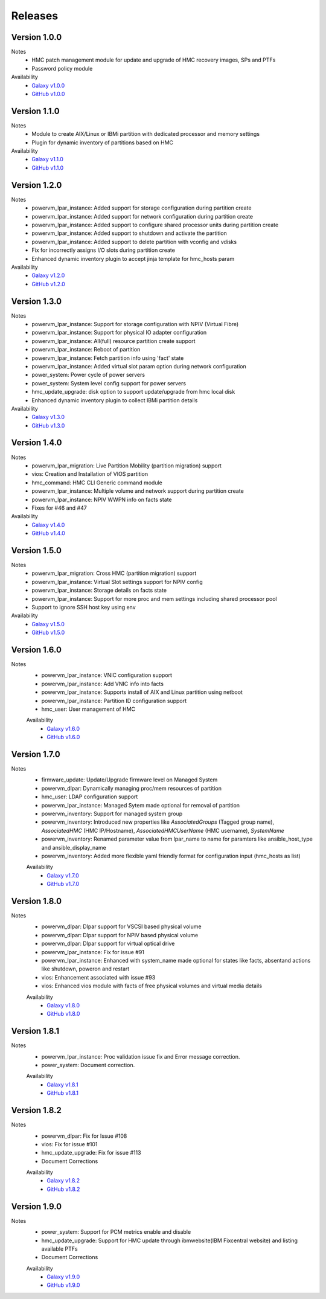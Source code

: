 .. ...........................................................................
.. © Copyright IBM Corporation 2020                                          .
.. ...........................................................................

Releases
========

Version 1.0.0
-------------
Notes
  * HMC patch management module for update and upgrade of HMC recovery images, SPs and PTFs
  * Password policy module

Availability
  * `Galaxy v1.0.0`_
  * `GitHub v1.0.0`_

.. _Galaxy v1.0.0:
   https://galaxy.ansible.com/download/ibm-power_hmc-1.0.0.tar.gz

.. _GitHub v1.0.0:
   https://github.com/IBM/ansible-power-hmc/releases/download/v1.0.0/ibm-power_hmc-1.0.0.tar.gz


Version 1.1.0
-------------
Notes
  * Module to create AIX/Linux or IBMi partition with dedicated processor and memory settings
  * Plugin for dynamic inventory of partitions based on HMC

Availability
  * `Galaxy v1.1.0`_
  * `GitHub v1.1.0`_

.. _Galaxy v1.1.0:
   https://galaxy.ansible.com/download/ibm-power_hmc-1.1.0.tar.gz

.. _GitHub v1.1.0:
   https://github.com/IBM/ansible-power-hmc/releases/download/v1.1.0/ibm-power_hmc-1.1.0.tar.gz


Version 1.2.0
-------------
Notes
  * powervm_lpar_instance: Added support for storage configuration during partition create
  * powervm_lpar_instance: Added support for network configuration during partition create
  * powervm_lpar_instance: Added support to configure shared processor units during partition create
  * powervm_lpar_instance: Added support to shutdown and activate the partition
  * powervm_lpar_instance: Added support to delete partition with vconfig and vdisks
  * Fix for incorrectly assigns I/O slots during partition create
  * Enhanced dynamic inventory plugin to accept jinja template for hmc_hosts param

Availability
  * `Galaxy v1.2.0`_
  * `GitHub v1.2.0`_

.. _Galaxy v1.2.0:
   https://galaxy.ansible.com/download/ibm-power_hmc-1.2.0.tar.gz

.. _GitHub v1.2.0:
   https://github.com/IBM/ansible-power-hmc/releases/download/v1.2.0/ibm-power_hmc-1.2.0.tar.gz


Version 1.3.0
-------------
Notes
  * powervm_lpar_instance: Support for storage configuration with NPIV (Virtual Fibre)
  * powervm_lpar_instance: Support for physical IO adapter configuration
  * powervm_lpar_instance: All(full) resource partition create support
  * powervm_lpar_instance: Reboot of partition
  * powervm_lpar_instance: Fetch partition info using 'fact' state
  * powervm_lpar_instance: Added virtual slot param option during network configuration
  * power_system: Power cycle of power servers
  * power_system: System level config support for power servers
  * hmc_update_upgrade: disk option to support update/upgrade from hmc local disk
  * Enhanced dynamic inventory plugin to collect IBMi partition details

Availability
  * `Galaxy v1.3.0`_
  * `GitHub v1.3.0`_

.. _Galaxy v1.3.0:
   https://galaxy.ansible.com/download/ibm-power_hmc-1.3.0.tar.gz

.. _GitHub v1.3.0:
   https://github.com/IBM/ansible-power-hmc/releases/download/v1.3.0/ibm-power_hmc-1.3.0.tar.gz


Version 1.4.0
-------------
Notes
  * powervm_lpar_migration: Live Partition Mobility (partition migration) support
  * vios: Creation and Installation of VIOS partition
  * hmc_command: HMC CLI Generic command module
  * powervm_lpar_instance: Multiple volume and network support during partition create
  * powervm_lpar_instance: NPIV WWPN info on facts state
  * Fixes for #46 and #47

Availability
  * `Galaxy v1.4.0`_
  * `GitHub v1.4.0`_

.. _Galaxy v1.4.0:
   https://galaxy.ansible.com/download/ibm-power_hmc-1.4.0.tar.gz

.. _GitHub v1.4.0:
   https://github.com/IBM/ansible-power-hmc/releases/download/v1.4.0/ibm-power_hmc-1.4.0.tar.gz


Version 1.5.0
-------------
Notes
  * powervm_lpar_migration: Cross HMC (partition migration) support
  * powervm_lpar_instance: Virtual Slot settings support for NPIV config
  * powervm_lpar_instance: Storage details on facts state
  * powervm_lpar_instance: Support for more proc and mem settings including shared processor pool
  * Support to ignore SSH host key using env

Availability
  * `Galaxy v1.5.0`_
  * `GitHub v1.5.0`_

.. _Galaxy v1.5.0:
   https://galaxy.ansible.com/download/ibm-power_hmc-1.5.0.tar.gz

.. _GitHub v1.5.0:
   https://github.com/IBM/ansible-power-hmc/releases/download/v1.5.0/ibm-power_hmc-1.5.0.tar.gz
   
   
Version 1.6.0
-------------
Notes
  * powervm_lpar_instance: VNIC configuration support
  * powervm_lpar_instance: Add VNIC info into facts
  * powervm_lpar_instance: Supports install of AIX and Linux partition using netboot
  * powervm_lpar_instance: Partition ID configuration support
  * hmc_user: User management of HMC
  
  Availability
    * `Galaxy v1.6.0`_
    * `GitHub v1.6.0`_

.. _Galaxy v1.6.0:
   https://galaxy.ansible.com/download/ibm-power_hmc-1.6.0.tar.gz

.. _GitHub v1.6.0:
   https://github.com/IBM/ansible-power-hmc/releases/download/v1.6.0/ibm-power_hmc-1.6.0.tar.gz
   
Version 1.7.0
-------------
Notes
  * firmware_update: Update/Upgrade firmware level on Managed System
  * powervm_dlpar: Dynamically managing proc/mem resources of partition
  * hmc_user: LDAP configuration support
  * powervm_lpar_instance: Managed Sytem made optional for removal of partition
  * powervm_inventory: Support for managed system group
  * powervm_inventory: Introduced new properties like `AssociatedGroups` (Tagged group name), `AssociatedHMC` (HMC IP/Hostname), `AssociatedHMCUserName` (HMC username), `SystemName`
  * powervm_inventory: Renamed parameter value from lpar_name to name for paramters like ansible_host_type and ansible_display_name
  * powervm_inventory: Added more flexible yaml friendly format for configuration input (hmc_hosts as list)
  
  Availability
    * `Galaxy v1.7.0`_
    * `GitHub v1.7.0`_

.. _Galaxy v1.7.0:
   https://galaxy.ansible.com/download/ibm-power_hmc-1.7.0.tar.gz

.. _GitHub v1.7.0:
   https://github.com/IBM/ansible-power-hmc/releases/download/v1.7.0/ibm-power_hmc-1.7.0.tar.gz

Version 1.8.0
-------------
Notes
  * powervm_dlpar: Dlpar support for VSCSI based physical volume
  * powervm_dlpar: Dlpar support for NPIV based physical volume
  * powervm_dlpar: Dlpar support for virtual optical drive
  * powervm_lpar_instance: Fix for issue #91
  * powervm_lpar_instance: Enhanced with system_name made optional for states like facts, absentand actions like shutdown, poweron and restart 
  * vios: Enhancement associated with issue #93
  * vios: Enhanced vios module with facts of free physical volumes and virtual media details 

  Availability
    * `Galaxy v1.8.0`_
    * `GitHub v1.8.0`_

.. _Galaxy v1.8.0:
   https://galaxy.ansible.com/download/ibm-power_hmc-1.8.0.tar.gz

.. _GitHub v1.8.0:
   https://github.com/IBM/ansible-power-hmc/releases/download/v1.8.0/ibm-power_hmc-1.8.0.tar.gz

Version 1.8.1
-------------
Notes
  * powervm_lpar_instance: Proc validation issue fix and Error message correction.
  * power_system: Document correction.


  Availability
    * `Galaxy v1.8.1`_
    * `GitHub v1.8.1`_

.. _Galaxy v1.8.1:
   https://galaxy.ansible.com/download/ibm-power_hmc-1.8.1.tar.gz

.. _GitHub v1.8.1:
   https://github.com/IBM/ansible-power-hmc/releases/download/v1.8.1/ibm-power_hmc-1.8.1.tar.gz

Version 1.8.2
-------------
Notes
  * powervm_dlpar: Fix for Issue #108
  * vios: Fix for issue #101
  * hmc_update_upgrade: Fix for issue #113
  * Document Corrections


  Availability
    * `Galaxy v1.8.2`_
    * `GitHub v1.8.2`_

.. _Galaxy v1.8.2:
   https://galaxy.ansible.com/download/ibm-power_hmc-1.8.2.tar.gz

.. _GitHub v1.8.2:
   https://github.com/IBM/ansible-power-hmc/releases/download/v1.8.2/ibm-power_hmc-1.8.2.tar.gz

Version 1.9.0
-------------
Notes
  * power_system: Support for PCM metrics enable and disable
  * hmc_update_upgrade: Support for HMC update through ibmwebsite(IBM Fixcentral website) and listing available PTFs
  * Document Corrections


  Availability
    * `Galaxy v1.9.0`_
    * `GitHub v1.9.0`_

.. _Galaxy v1.9.0:
   https://galaxy.ansible.com/download/ibm-power_hmc-1.9.0.tar.gz

.. _GitHub v1.9.0:
   https://github.com/IBM/ansible-power-hmc/releases/download/v1.9.0/ibm-power_hmc-1.9.0.tar.gz
